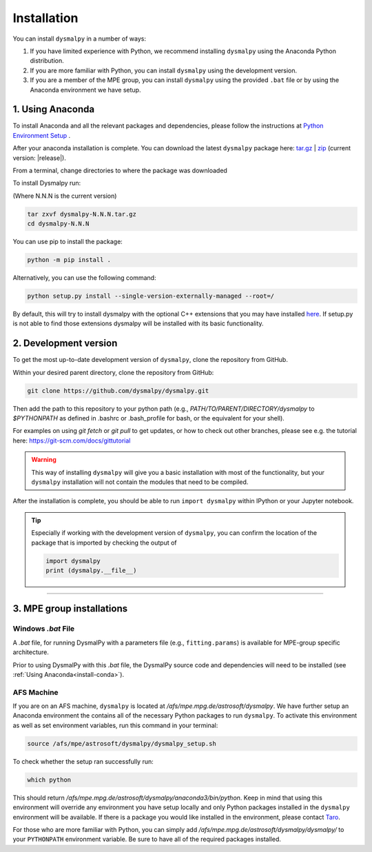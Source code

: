.. _install:
.. highlight:: shell

============
Installation
============

You can install ``dysmalpy`` in a number of ways:

1. If you have limited experience with Python, we recommend installing ``dysmalpy`` using the Anaconda Python distribution.

2. If you are more familiar with Python, you can install ``dysmalpy`` using the development version. 

3. If you are a member of the MPE group, you can install ``dysmalpy`` using the provided ``.bat`` file or by using the Anaconda environment we have setup.

.. _install_with_anaconda:

1. Using Anaconda
-----------------

To install Anaconda and all the relevant packages and dependencies, please follow the instructions at `Python Environment Setup <installation-anaconda>`_ . 

After your anaconda installation is complete. You can download the latest ``dysmalpy`` package here: `tar.gz`_ | `zip`_ 
(current version: |release|).

.. _tar.gz: https://github.com/ttshimiz/dysmalpy/archive/refs/tags/v|release|.tar.gz

.. _zip: https://github.com/ttshimiz/dysmalpy/archive/refs/tags/v|release|.zip

From a terminal, change directories to where the package was downloaded

To install Dysmalpy run:

(Where N.N.N is the current version)

.. code-block::

        tar zxvf dysmalpy-N.N.N.tar.gz
        cd dysmalpy-N.N.N

You can use pip to install the package:

.. code-block::

        python -m pip install .


Alternatively, you can use the following command:

.. code-block::

        python setup.py install --single-version-externally-managed --root=/


By default, this will try to install dysmalpy with the optional C++ extensions that you may 
have installed `here <installation-anaconda>`_. If setup.py is not able to find those extensions dysmalpy will be installed 
with its basic functionality. 



.. _install_clone:

2. Development version
----------------------

To get the most up-to-date development version of ``dysmalpy``, clone the repository from GitHub.

Within your desired parent directory, clone the repository from GitHub:

.. code-block::

    git clone https://github.com/dysmalpy/dysmalpy.git 


Then add the path to this repository to your python path (e.g., 
`PATH/TO/PARENT/DIRECTORY/dysmalpy` to `$PYTHONPATH` as defined in 
.bashrc or .bash_profile for bash, or the equivalent for your shell). 


For examples on using `git fetch` or `git pull` to get updates, 
or how to check out other branches, please see e.g. the tutorial here: 
`https://git-scm.com/docs/gittutorial`_

.. warning::
    This way of installing ``dysmalpy`` will give you a basic installation with most of the functionality, but your ``dysmalpy`` installation will not contain the modules that need to be compiled.

.. _https://git-scm.com/docs/gittutorial: https://git-scm.com/docs/gittutorial


After the installation is complete, you should
be able to run ``import dysmalpy`` within IPython or your Jupyter notebook.


.. tip::
    Especially if working with the development version of ``dysmalpy``, you can 
    confirm the location of the package that is imported by checking 
    the output of 
    
    .. code-block::

        import dysmalpy
        print (dysmalpy.__file__)




--------------------------------------------------------------------



.. 2. Development version
.. ----------------------

.. You will need to setup Python 3 on your machine and install all of the dependent packages. Please
.. follow the instructions in `Python Environment Setup <installation-anaconda>`_ 
.. (it is strongly adviced that you follow those instructions before running the commands here).


.. After this is completed, you can download the latest DysmalPy package here: `tar.gz`_ | `zip`_ 
.. (current version: |release|).

.. .. _tar.gz: https://github.com/ttshimiz/dysmalpy/archive/refs/tags/v|release|.tar.gz

.. .. _zip: https://github.com/ttshimiz/dysmalpy/archive/refs/tags/v|release|.zip

.. Default installation
.. ^^^^^^^^^^^^^^^^^^^^^^

.. From a terminal, change directories to where the package was downloaded

.. To install Dysmalpy run:

.. (Where N.N.N is the current version)

.. .. code-block:: console

..     $ tar zxvf dysmalpy-N.N.N.tar.gz
..     $ cd dysmalpy-N.N.N
..     $ # You can use pip to install the package:
..     $ python -m pip install .
..     $ # Alternatively, you can use the following command:
..     $ python setup.py install --single-version-externally-managed --root=/


.. By default, this will try to install dysmalpy with the optional C++ extensions that you may 
.. have installed `here <installation-anaconda>`_. If setup.py is not able to find those extensions dysmalpy will be installed 
.. with its basic functionality. 


.. Basic Installation
.. ^^^^^^^^^^^^^^^^^^

.. From a terminal, change directories to where the package was downloaded.

.. To install the basic DysmalPy functionality (without any of the C++ extensions) from the command line, 
.. run:

.. .. 
..     (where N.N.N is the current version):

..     $ tar zxvf dysmalpy-N.N.N.tar.gz
..     $ cd dysmalpy-N.N.N
..     $ python setup.py install


.. .. code-block:: console

..     $ tar zxvf dysmalpy-|release|.tar.gz
..     $ cd dysmalpy-|release|
..     $ # You can use pip to install the package:
..     $ python -m pip install .
..     $ # Alternatively, you can use the following command:
..     $ python setup.py install --single-version-externally-managed --root=/


.. Installation with extensions
.. ^^^^^^^^^^^^^^^^^^^^^^^^^^^^


.. In order to install DysmalPy with the C++ extensions, we will need to also
.. build the extensions.

.. If the `gsl` and `cfitsio` are installed in non-standard locations
.. (e.g., if they were installed using conda during the dependency setups),
.. then we will need specify those directories as below.

.. Typically, if `BASEDIR` is the relevant absolute directory path (e.g., `/PATH/TO/ANACONDA`
.. if installed with conda, as explained in the :ref:`dependencies setup<install_deps>`),
.. then `LIBDIR` and `INCLUDEDIR` are `BASEDIR/lib` and `BASEDIR/include`, respectively.

.. (If they are installed in so the headers are in `/usr/include` or `/usr/local/include`
.. and the libraries are in `/usr/lib` or `/usr/local/lib`,
.. the `--include-dirs` and `--library_dirs` flags can be omitted.)


.. From a terminal, change directories to where the package was downloaded,
.. then install the package and build the extensions by running:

.. .. code-block:: console

..     $ tar zxvf dysmalpy-|release|.tar.gz
..     $ cd dysmalpy-|release|
..     $ python setup.py build_ext --include-dirs=INCLUDEDIR --library_dirs=LIBDIR install --single-version-externally-managed --root=/




.. _install_mpe:

3. MPE group installations
----------------------------


.. _install_windows:

Windows `.bat` File
^^^^^^^^^^^^^^^^^^^

A `.bat` file, for running DysmalPy with a parameters file (e.g., ``fitting.params``) 
is available for MPE-group specific architecture. 

Prior to using DysmalPy with this `.bat` file, the DysmalPy source code
and dependencies will need to be installed (see :ref:`Using Anaconda<install-conda>`).


.. _install_afs:

AFS Machine
^^^^^^^^^^^

If you are on an AFS machine, ``dysmalpy`` is located at
`/afs/mpe.mpg.de/astrosoft/dysmalpy`. We have further setup
an Anaconda environment the contains all of the necessary
Python packages to run ``dysmalpy``. To activate this environment
as well as set environment variables, run this command in your
terminal:

.. code-block::

    source /afs/mpe/astrosoft/dysmalpy/dysmalpy_setup.sh

To check whether the setup ran successfully run:

.. code-block::

    which python

This should return `/afs/mpe.mpg.de/astrosoft/dysmalpy/anaconda3/bin/python`.
Keep in mind that using this environment will override any environment
you have setup locally and only Python packages installed in the
``dysmalpy`` environment will be available. If there is a package you
would like installed in the environment, please contact `Taro`_.

.. _Taro: shimizu@mpe.mpg.de

For those who are more familiar with Python, you can simply add
`/afs/mpe.mpg.de/astrosoft/dysmalpy/dysmalpy/` to your ``PYTHONPATH``
environment variable. Be sure to have all of the required packages
installed.